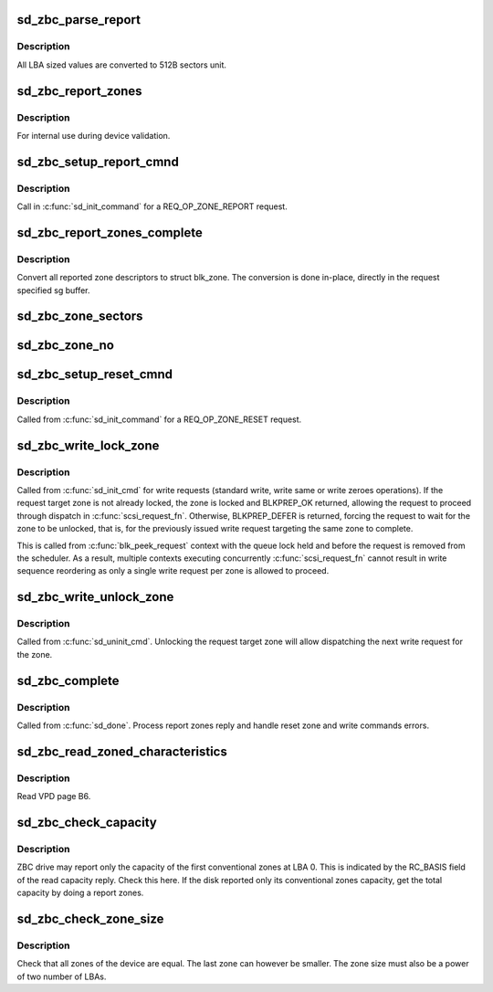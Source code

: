 .. -*- coding: utf-8; mode: rst -*-
.. src-file: drivers/scsi/sd_zbc.c

.. _`sd_zbc_parse_report`:

sd_zbc_parse_report
===================

.. c:function:: void sd_zbc_parse_report(struct scsi_disk *sdkp, u8 *buf, struct blk_zone *zone)

    Convert a zone descriptor to a struct blk_zone,

    :param struct scsi_disk \*sdkp:
        The disk the report originated from

    :param u8 \*buf:
        Address of the report zone descriptor

    :param struct blk_zone \*zone:
        the destination zone structure

.. _`sd_zbc_parse_report.description`:

Description
-----------

All LBA sized values are converted to 512B sectors unit.

.. _`sd_zbc_report_zones`:

sd_zbc_report_zones
===================

.. c:function:: int sd_zbc_report_zones(struct scsi_disk *sdkp, unsigned char *buf, unsigned int buflen, sector_t lba)

    Issue a REPORT ZONES scsi command.

    :param struct scsi_disk \*sdkp:
        The target disk

    :param unsigned char \*buf:
        Buffer to use for the reply

    :param unsigned int buflen:
        the buffer size

    :param sector_t lba:
        Start LBA of the report

.. _`sd_zbc_report_zones.description`:

Description
-----------

For internal use during device validation.

.. _`sd_zbc_setup_report_cmnd`:

sd_zbc_setup_report_cmnd
========================

.. c:function:: int sd_zbc_setup_report_cmnd(struct scsi_cmnd *cmd)

    Prepare a REPORT ZONES scsi command

    :param struct scsi_cmnd \*cmd:
        The command to setup

.. _`sd_zbc_setup_report_cmnd.description`:

Description
-----------

Call in \ :c:func:`sd_init_command`\  for a REQ_OP_ZONE_REPORT request.

.. _`sd_zbc_report_zones_complete`:

sd_zbc_report_zones_complete
============================

.. c:function:: void sd_zbc_report_zones_complete(struct scsi_cmnd *scmd, unsigned int good_bytes)

    Process a REPORT ZONES scsi command reply.

    :param struct scsi_cmnd \*scmd:
        The completed report zones command

    :param unsigned int good_bytes:
        reply size in bytes

.. _`sd_zbc_report_zones_complete.description`:

Description
-----------

Convert all reported zone descriptors to struct blk_zone. The conversion
is done in-place, directly in the request specified sg buffer.

.. _`sd_zbc_zone_sectors`:

sd_zbc_zone_sectors
===================

.. c:function:: sector_t sd_zbc_zone_sectors(struct scsi_disk *sdkp)

    Get the device zone size in number of 512B sectors.

    :param struct scsi_disk \*sdkp:
        The target disk

.. _`sd_zbc_zone_no`:

sd_zbc_zone_no
==============

.. c:function:: unsigned int sd_zbc_zone_no(struct scsi_disk *sdkp, sector_t sector)

    Get the number of the zone conataining a sector.

    :param struct scsi_disk \*sdkp:
        The target disk

    :param sector_t sector:
        512B sector address contained in the zone

.. _`sd_zbc_setup_reset_cmnd`:

sd_zbc_setup_reset_cmnd
=======================

.. c:function:: int sd_zbc_setup_reset_cmnd(struct scsi_cmnd *cmd)

    Prepare a RESET WRITE POINTER scsi command.

    :param struct scsi_cmnd \*cmd:
        the command to setup

.. _`sd_zbc_setup_reset_cmnd.description`:

Description
-----------

Called from \ :c:func:`sd_init_command`\  for a REQ_OP_ZONE_RESET request.

.. _`sd_zbc_write_lock_zone`:

sd_zbc_write_lock_zone
======================

.. c:function:: int sd_zbc_write_lock_zone(struct scsi_cmnd *cmd)

    Write lock a sequential zone.

    :param struct scsi_cmnd \*cmd:
        write command

.. _`sd_zbc_write_lock_zone.description`:

Description
-----------

Called from \ :c:func:`sd_init_cmd`\  for write requests (standard write, write same or
write zeroes operations). If the request target zone is not already locked,
the zone is locked and BLKPREP_OK returned, allowing the request to proceed
through dispatch in \ :c:func:`scsi_request_fn`\ . Otherwise, BLKPREP_DEFER is returned,
forcing the request to wait for the zone to be unlocked, that is, for the
previously issued write request targeting the same zone to complete.

This is called from \ :c:func:`blk_peek_request`\  context with the queue lock held and
before the request is removed from the scheduler. As a result, multiple
contexts executing concurrently \ :c:func:`scsi_request_fn`\  cannot result in write
sequence reordering as only a single write request per zone is allowed to
proceed.

.. _`sd_zbc_write_unlock_zone`:

sd_zbc_write_unlock_zone
========================

.. c:function:: void sd_zbc_write_unlock_zone(struct scsi_cmnd *cmd)

    Write unlock a sequential zone.

    :param struct scsi_cmnd \*cmd:
        write command

.. _`sd_zbc_write_unlock_zone.description`:

Description
-----------

Called from \ :c:func:`sd_uninit_cmd`\ . Unlocking the request target zone will allow
dispatching the next write request for the zone.

.. _`sd_zbc_complete`:

sd_zbc_complete
===============

.. c:function:: void sd_zbc_complete(struct scsi_cmnd *cmd, unsigned int good_bytes, struct scsi_sense_hdr *sshdr)

    ZBC command post processing.

    :param struct scsi_cmnd \*cmd:
        Completed command

    :param unsigned int good_bytes:
        Command reply bytes

    :param struct scsi_sense_hdr \*sshdr:
        command sense header

.. _`sd_zbc_complete.description`:

Description
-----------

Called from \ :c:func:`sd_done`\ . Process report zones reply and handle reset zone
and write commands errors.

.. _`sd_zbc_read_zoned_characteristics`:

sd_zbc_read_zoned_characteristics
=================================

.. c:function:: int sd_zbc_read_zoned_characteristics(struct scsi_disk *sdkp, unsigned char *buf)

    Read zoned block device characteristics

    :param struct scsi_disk \*sdkp:
        Target disk

    :param unsigned char \*buf:
        Buffer where to store the VPD page data

.. _`sd_zbc_read_zoned_characteristics.description`:

Description
-----------

Read VPD page B6.

.. _`sd_zbc_check_capacity`:

sd_zbc_check_capacity
=====================

.. c:function:: int sd_zbc_check_capacity(struct scsi_disk *sdkp, unsigned char *buf)

    Check reported capacity.

    :param struct scsi_disk \*sdkp:
        Target disk

    :param unsigned char \*buf:
        Buffer to use for commands

.. _`sd_zbc_check_capacity.description`:

Description
-----------

ZBC drive may report only the capacity of the first conventional zones at
LBA 0. This is indicated by the RC_BASIS field of the read capacity reply.
Check this here. If the disk reported only its conventional zones capacity,
get the total capacity by doing a report zones.

.. _`sd_zbc_check_zone_size`:

sd_zbc_check_zone_size
======================

.. c:function:: int sd_zbc_check_zone_size(struct scsi_disk *sdkp)

    Check the device zone sizes

    :param struct scsi_disk \*sdkp:
        Target disk

.. _`sd_zbc_check_zone_size.description`:

Description
-----------

Check that all zones of the device are equal. The last zone can however
be smaller. The zone size must also be a power of two number of LBAs.

.. This file was automatic generated / don't edit.

